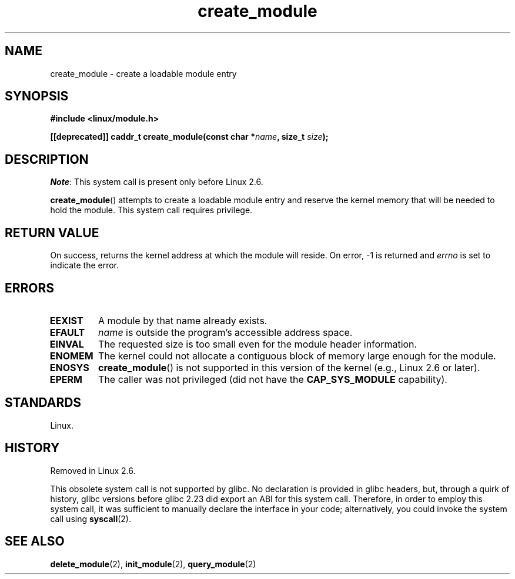 .\" Copyright (C) 1996 Free Software Foundation, Inc.
.\"
.\" SPDX-License-Identifier: GPL-1.0-or-later
.\"
.TH create_module 2 (date) "Linux man-pages (unreleased)"
.SH NAME
create_module \- create a loadable module entry
.SH SYNOPSIS
.nf
.B #include <linux/module.h>
.P
.BI "[[deprecated]] caddr_t create_module(const char *" name ", size_t " size );
.fi
.SH DESCRIPTION
.IR Note :
This system call is present only before Linux 2.6.
.P
.BR create_module ()
attempts to create a loadable module entry and reserve the kernel memory
that will be needed to hold the module.
This system call requires privilege.
.SH RETURN VALUE
On success, returns the kernel address at which the module will reside.
On error, \-1 is returned and
.I errno
is set to indicate the error.
.SH ERRORS
.TP
.B EEXIST
A module by that name already exists.
.TP
.B EFAULT
.I name
is outside the program's accessible address space.
.TP
.B EINVAL
The requested size is too small even for the module header information.
.TP
.B ENOMEM
The kernel could not allocate a contiguous block of memory large
enough for the module.
.TP
.B ENOSYS
.BR create_module ()
is not supported in this version of the kernel
(e.g., Linux 2.6 or later).
.TP
.B EPERM
The caller was not privileged
(did not have the
.B CAP_SYS_MODULE
capability).
.SH STANDARDS
Linux.
.SH HISTORY
Removed in Linux 2.6.
.\" Removed in Linux 2.5.48
.P
This obsolete system call is not supported by glibc.
No declaration is provided in glibc headers, but, through a quirk of history,
glibc versions before glibc 2.23 did export an ABI for this system call.
Therefore, in order to employ this system call,
it was sufficient to manually declare the interface in your code;
alternatively, you could invoke the system call using
.BR syscall (2).
.SH SEE ALSO
.BR delete_module (2),
.BR init_module (2),
.BR query_module (2)
